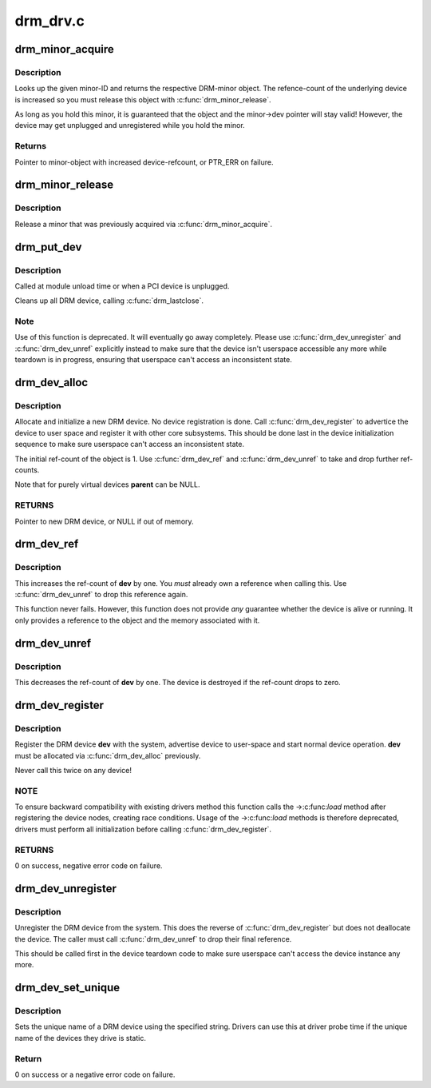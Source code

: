 .. -*- coding: utf-8; mode: rst -*-

=========
drm_drv.c
=========



.. _xref_drm_minor_acquire:

drm_minor_acquire
=================

.. c:function:: struct drm_minor * drm_minor_acquire (unsigned int minor_id)

    Acquire a DRM minor

    :param unsigned int minor_id:
        Minor ID of the DRM-minor



Description
-----------

Looks up the given minor-ID and returns the respective DRM-minor object. The
refence-count of the underlying device is increased so you must release this
object with :c:func:`drm_minor_release`.


As long as you hold this minor, it is guaranteed that the object and the
minor->dev pointer will stay valid! However, the device may get unplugged and
unregistered while you hold the minor.



Returns
-------

Pointer to minor-object with increased device-refcount, or PTR_ERR on
failure.




.. _xref_drm_minor_release:

drm_minor_release
=================

.. c:function:: void drm_minor_release (struct drm_minor * minor)

    Release DRM minor

    :param struct drm_minor * minor:
        Pointer to DRM minor object



Description
-----------

Release a minor that was previously acquired via :c:func:`drm_minor_acquire`.




.. _xref_drm_put_dev:

drm_put_dev
===========

.. c:function:: void drm_put_dev (struct drm_device * dev)

    Unregister and release a DRM device

    :param struct drm_device * dev:
        DRM device



Description
-----------

Called at module unload time or when a PCI device is unplugged.


Cleans up all DRM device, calling :c:func:`drm_lastclose`.



Note
----

Use of this function is deprecated. It will eventually go away
completely.  Please use :c:func:`drm_dev_unregister` and :c:func:`drm_dev_unref` explicitly
instead to make sure that the device isn't userspace accessible any more
while teardown is in progress, ensuring that userspace can't access an
inconsistent state.




.. _xref_drm_dev_alloc:

drm_dev_alloc
=============

.. c:function:: struct drm_device * drm_dev_alloc (struct drm_driver * driver, struct device * parent)

    Allocate new DRM device

    :param struct drm_driver * driver:
        DRM driver to allocate device for

    :param struct device * parent:
        Parent device object



Description
-----------

Allocate and initialize a new DRM device. No device registration is done.
Call :c:func:`drm_dev_register` to advertice the device to user space and register it
with other core subsystems. This should be done last in the device
initialization sequence to make sure userspace can't access an inconsistent
state.


The initial ref-count of the object is 1. Use :c:func:`drm_dev_ref` and
:c:func:`drm_dev_unref` to take and drop further ref-counts.


Note that for purely virtual devices **parent** can be NULL.



RETURNS
-------

Pointer to new DRM device, or NULL if out of memory.




.. _xref_drm_dev_ref:

drm_dev_ref
===========

.. c:function:: void drm_dev_ref (struct drm_device * dev)

    Take reference of a DRM device

    :param struct drm_device * dev:
        device to take reference of or NULL



Description
-----------

This increases the ref-count of **dev** by one. You *must* already own a
reference when calling this. Use :c:func:`drm_dev_unref` to drop this reference
again.


This function never fails. However, this function does not provide *any*
guarantee whether the device is alive or running. It only provides a
reference to the object and the memory associated with it.




.. _xref_drm_dev_unref:

drm_dev_unref
=============

.. c:function:: void drm_dev_unref (struct drm_device * dev)

    Drop reference of a DRM device

    :param struct drm_device * dev:
        device to drop reference of or NULL



Description
-----------

This decreases the ref-count of **dev** by one. The device is destroyed if the
ref-count drops to zero.




.. _xref_drm_dev_register:

drm_dev_register
================

.. c:function:: int drm_dev_register (struct drm_device * dev, unsigned long flags)

    Register DRM device

    :param struct drm_device * dev:
        Device to register

    :param unsigned long flags:
        Flags passed to the driver's .:c:func:`load` function



Description
-----------

Register the DRM device **dev** with the system, advertise device to user-space
and start normal device operation. **dev** must be allocated via :c:func:`drm_dev_alloc`
previously.


Never call this twice on any device!



NOTE
----

To ensure backward compatibility with existing drivers method this
function calls the ->:c:func:`load` method after registering the device nodes,
creating race conditions. Usage of the ->:c:func:`load` methods is therefore
deprecated, drivers must perform all initialization before calling
:c:func:`drm_dev_register`.



RETURNS
-------

0 on success, negative error code on failure.




.. _xref_drm_dev_unregister:

drm_dev_unregister
==================

.. c:function:: void drm_dev_unregister (struct drm_device * dev)

    Unregister DRM device

    :param struct drm_device * dev:
        Device to unregister



Description
-----------

Unregister the DRM device from the system. This does the reverse of
:c:func:`drm_dev_register` but does not deallocate the device. The caller must call
:c:func:`drm_dev_unref` to drop their final reference.


This should be called first in the device teardown code to make sure
userspace can't access the device instance any more.




.. _xref_drm_dev_set_unique:

drm_dev_set_unique
==================

.. c:function:: int drm_dev_set_unique (struct drm_device * dev, const char * name)

    Set the unique name of a DRM device

    :param struct drm_device * dev:
        device of which to set the unique name

    :param const char * name:
        unique name



Description
-----------

Sets the unique name of a DRM device using the specified string. Drivers
can use this at driver probe time if the unique name of the devices they
drive is static.



Return
------

0 on success or a negative error code on failure.


